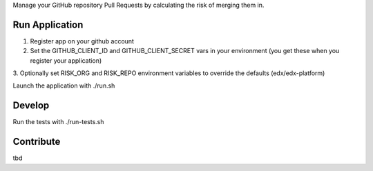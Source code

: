 

Manage your GitHub repository Pull Requests by calculating the risk of merging them in.

Run Application
-----
1. Register app on your github account
2. Set the GITHUB_CLIENT_ID and GITHUB_CLIENT_SECRET vars in your environment (you get these when you register your application)
3. Optionally set RISK_ORG and RISK_REPO environment variables to
override the defaults (edx/edx-platform)

Launch the application with ./run.sh

Develop
-----
Run the tests with ./run-tests.sh


Contribute
-----
tbd

